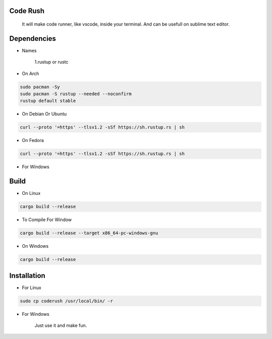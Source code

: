 Code Rush
=========
           It will make code runner, like vscode, inside your terminal. And can be usefull on sublime text editor.

Dependencies
=============

- Names

     1.rustup or rustc

- On Arch

.. code-block:: bash

     sudo pacman -Sy
     sudo pacman -S rustup --needed --noconfirm
     rustup default stable

- On Debian Or Ubuntu

.. code-block:: bash

    curl --proto '=https' --tlsv1.2 -sSf https://sh.rustup.rs | sh

- On Fedora

.. code-block:: bash

   curl --proto '=https' --tlsv1.2 -sSf https://sh.rustup.rs | sh

- For Windows

     

Build
=====

- On Linux

.. code-block:: bash

     cargo build --release

- To Compile For Window

.. code-block:: bash

       cargo build --release --target x86_64-pc-windows-gnu

- On Windows

.. code-block:: powershell

    cargo build --release

Installation
============

- For Linux

.. code-block:: bash

        sudo cp coderush /usr/local/bin/ -r

- For Windows

        Just use it and make fun.
      
